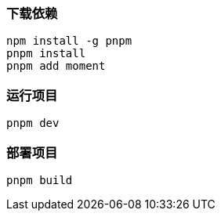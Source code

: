 === 下载依赖

[source,shell]
----
npm install -g pnpm
pnpm install
pnpm add moment
----

=== 运行项目

[source,shell]
----
pnpm dev
----

=== 部署项目

[source,shell]
----
pnpm build
----
